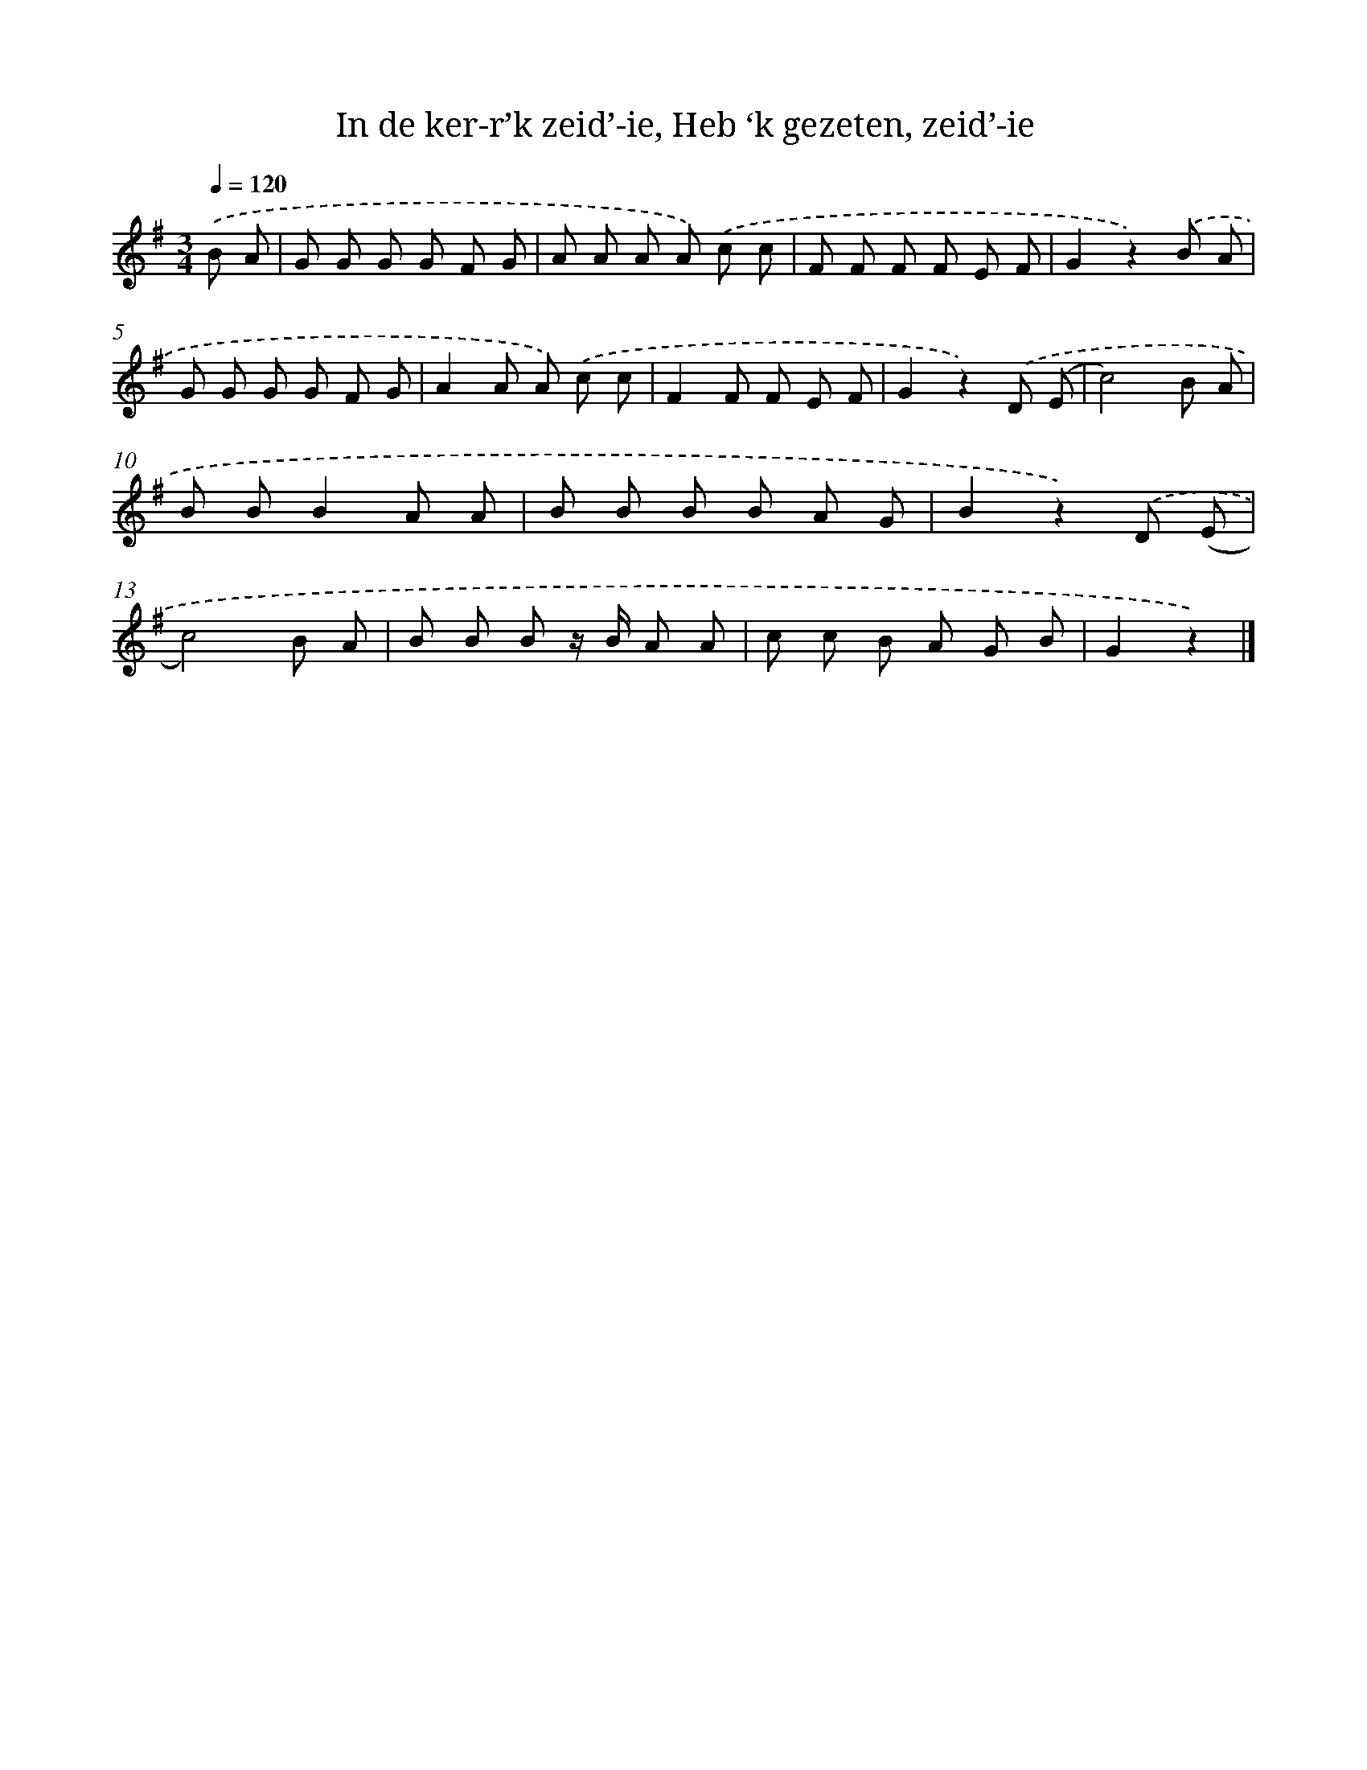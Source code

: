 X: 9797
T: In de ker-r’k zeid’-ie, Heb ‘k gezeten, zeid’-ie
%%abc-version 2.0
%%abcx-abcm2ps-target-version 5.9.1 (29 Sep 2008)
%%abc-creator hum2abc beta
%%abcx-conversion-date 2018/11/01 14:36:59
%%humdrum-veritas 3740690832
%%humdrum-veritas-data 592849976
%%continueall 1
%%barnumbers 0
L: 1/8
M: 3/4
Q: 1/4=120
K: G clef=treble
.('B A [I:setbarnb 1]|
G G G G F G |
A A A A) .('c c |
F F F F E F |
G2z2).('B A |
G G G G F G |
A2A A) .('c c |
F2F F E F |
G2z2).('D (E |
c4)B A |
B BB2A A |
B B B B A G |
B2z2).('D (E |
c4)B A |
B B B z/ B/ A A |
c c B A G B |
G2z2) |]
